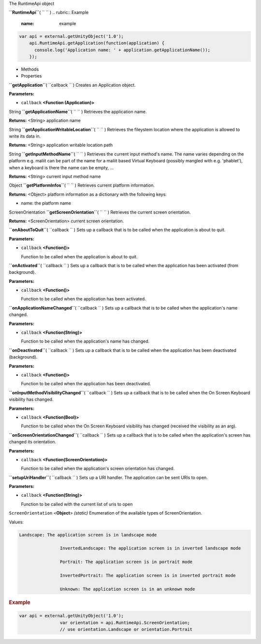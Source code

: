 
The RuntimeApi object

**``RuntimeApi``**\ ( ``  `` )
.. rubric:: Example
   :name: example

.. code:: code

      var api = external.getUnityObject('1.0');
          api.RuntimeApi.getApplication(function(application) {
            console.log('Application name: ' + application.getApplicationName());
          });

-  Methods
-  Properties

**``getApplication``**\ ( ``callback `` )
Creates an Application object.

**Parameters:**

-  ``callback`` **<Function (Application)>**

String **``getApplicationName``**\ ( ``  `` )
Retrieves the application name.

**Returns:** <String>
application name

String **``getApplicationWritableLocation``**\ ( ``  `` )
Retrieves the fileystem location where the application is allowed to
write its data in.

**Returns:** <String>
application writable location path

String **``getInputMethodName``**\ ( ``  `` )
Retrieves the current input method's name. The name varies depending on
the platform e.g. maliit can be part of the name for a maliit based
Virtual Keyboard (possibly mangled with e.g. 'phablet'), when a keyboard
is there the name can be empty, ...

**Returns:** <String>
current input method name

Object **``getPlatformInfos``**\ ( ``  `` )
Retrieves current platform information.

**Returns:** <Object>
platform information as a dictionary with the following keys:

-  name: the platform name

ScreenOrientation **``getScreenOrientation``**\ ( ``  `` )
Retrieves the current screen orientation.

**Returns:** <ScreenOrientation>
current screen orientation.

**``onAboutToQuit``**\ ( ``callback `` )
Sets up a callback that is to be called when the application is about to
quit.

**Parameters:**

-  ``callback`` **<Function()>**

   Function to be called when the application is about to quit.

**``onActivated``**\ ( ``callback `` )
Sets up a callback that is to be called when the application has been
activated (from background).

**Parameters:**

-  ``callback`` **<Function()>**

   Function to be called when the application has been activated.

**``onApplicationNameChanged``**\ ( ``callback `` )
Sets up a callback that is to be called when the application's name
changed.

**Parameters:**

-  ``callback`` **<Function(String)>**

   Function to be called when the application's name has changed.

**``onDeactivated``**\ ( ``callback `` )
Sets up a callback that is to be called when the application has been
deactivated (background).

**Parameters:**

-  ``callback`` **<Function()>**

   Function to be called when the application has been deactivated.

**``onInputMethodVisibilityChanged``**\ ( ``callback `` )
Sets up a callback that is to be called when the On Screen Keyboard
visibility has changed.

**Parameters:**

-  ``callback`` **<Function(Bool)>**

   Function to be called when the On Screen Keyboard visibility has
   changed (received the visibility as an arg).

**``onScreenOrientationChanged``**\ ( ``callback `` )
Sets up a callback that is to be called when the application's screen
has changed its orientation.

**Parameters:**

-  ``callback`` **<Function(ScreenOrientation)>**

   Function to be called when the application's screen orientation has
   changed.

**``setupUriHandler``**\ ( ``callback `` )
Sets up a URI handler. The application can be sent URIs to open.

**Parameters:**

-  ``callback`` **<Function(String)>**

   Function to be called with the current list of uris to open

``ScreenOrientation`` <**Object**> *(static)*
Enumeration of the available types of ScreenOrientation.

Values:

.. code:: code

    Landscape: The application screen is in landscape mode

                    InvertedLandscape: The application screen is in inverted landscape mode

                    Portrait: The application screen is in portrait mode

                    InvertedPortrait: The application screen is in inverted portrait mode

                    Unknown: The application screen is in an unknown mode

.. rubric:: Example
   :name: example-1

.. code:: code

    var api = external.getUnityObject('1.0');
                    var orientation = api.RuntimeApi.ScreenOrientation;
                    // use orientation.Landscape or orientation.Portrait


